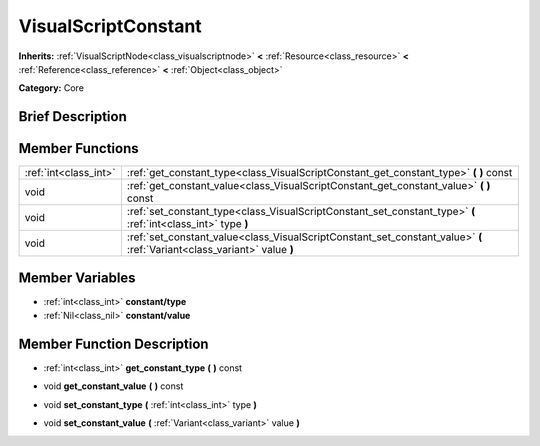 .. Generated automatically by doc/tools/makerst.py in Godot's source tree.
.. DO NOT EDIT THIS FILE, but the doc/base/classes.xml source instead.

.. _class_VisualScriptConstant:

VisualScriptConstant
====================

**Inherits:** :ref:`VisualScriptNode<class_visualscriptnode>` **<** :ref:`Resource<class_resource>` **<** :ref:`Reference<class_reference>` **<** :ref:`Object<class_object>`

**Category:** Core

Brief Description
-----------------



Member Functions
----------------

+------------------------+----------------------------------------------------------------------------------------------------------------------------+
| :ref:`int<class_int>`  | :ref:`get_constant_type<class_VisualScriptConstant_get_constant_type>`  **(** **)** const                                  |
+------------------------+----------------------------------------------------------------------------------------------------------------------------+
| void                   | :ref:`get_constant_value<class_VisualScriptConstant_get_constant_value>`  **(** **)** const                                |
+------------------------+----------------------------------------------------------------------------------------------------------------------------+
| void                   | :ref:`set_constant_type<class_VisualScriptConstant_set_constant_type>`  **(** :ref:`int<class_int>` type  **)**            |
+------------------------+----------------------------------------------------------------------------------------------------------------------------+
| void                   | :ref:`set_constant_value<class_VisualScriptConstant_set_constant_value>`  **(** :ref:`Variant<class_variant>` value  **)** |
+------------------------+----------------------------------------------------------------------------------------------------------------------------+

Member Variables
----------------

- :ref:`int<class_int>` **constant/type**
- :ref:`Nil<class_nil>` **constant/value**

Member Function Description
---------------------------

.. _class_VisualScriptConstant_get_constant_type:

- :ref:`int<class_int>`  **get_constant_type**  **(** **)** const

.. _class_VisualScriptConstant_get_constant_value:

- void  **get_constant_value**  **(** **)** const

.. _class_VisualScriptConstant_set_constant_type:

- void  **set_constant_type**  **(** :ref:`int<class_int>` type  **)**

.. _class_VisualScriptConstant_set_constant_value:

- void  **set_constant_value**  **(** :ref:`Variant<class_variant>` value  **)**


